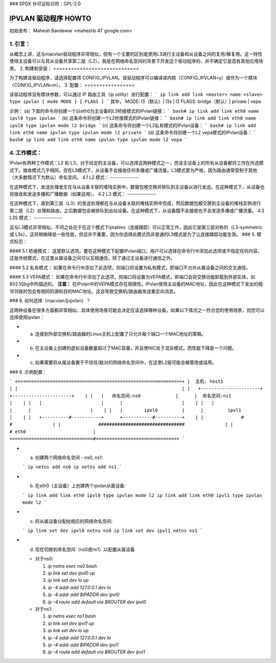 ### SPDX 许可证标识符：GPL-2.0

===================
IPVLAN 驱动程序 HOWTO
===================

初始发布：
Mahesh Bandewar <maheshb AT google.com>

1. 引言：
================
从概念上讲，这与macvlan驱动程序非常相似，但有一个主要的区别是使用L3进行主设备和从设备之间的复用/解复用。这一特性使得主设备可以与其从设备共享第二层（L2）。我是在网络命名空间的背景下开发这个驱动程序的，并不确定它是否有其他应用场景。
2. 构建和安装：
=============================

为了构建该驱动程序，请选择配置项 CONFIG_IPVLAN。该驱动程序可以编译进内核（CONFIG_IPVLAN=y）或作为一个模块（CONFIG_IPVLAN=m）。
3. 配置：
=================

该驱动程序没有模块参数，可以通过 IP 路由工具（ip utility）进行配置：
```
ip link add link <master> name <slave> type ipvlan [ mode MODE ] [ FLAGS ]
```
其中，
MODE: l3（默认）| l3s | l2
FLAGS: bridge（默认）| private | vepa

示例：
(a) 下面的命令将创建一个以eth0为主设备的L3桥接模式的IPvlan链接：
```
bash# ip link add link eth0 name ipvl0 type ipvlan
```
(b) 这条命令将创建一个L2桥接模式的IPvlan链接：
```
bash# ip link add link eth0 name ipvl0 type ipvlan mode l2 bridge
```
(c) 这条命令将创建一个L2私有模式的IPvlan设备：
```
bash# ip link add link eth0 name ipvlan type ipvlan mode l2 private
```
(d) 这条命令将创建一个L2 vepa模式的IPvlan设备：
```
bash# ip link add link eth0 name ipvlan type ipvlan mode l2 vepa
```

4. 工作模式：
===================

IPvlan有两种工作模式：L2 和 L3。对于给定的主设备，可以选择这两种模式之一，而该主设备上的所有从设备都将工作在所选模式下。接收模式几乎相同，但在L3模式下，从设备不会接收任何多播或广播流量。L3模式更为严格，因为路由通常受制于其他（大多数情况下为默认）命名空间。
4.1 L2 模式：
--------------

在这种模式下，发送处理发生在与从设备关联的堆栈实例中，数据包被交换并排队到主设备以进行发送。在这种模式下，从设备也将接收和发送多播和广播数据（如果适用）。
4.2 L3 模式：
--------------

在这种模式下，直到第三层（L3）的发送处理都在与从设备关联的堆栈实例中完成，然后数据包被交换到主设备的堆栈实例进行第二层（L2）处理和路由，之后数据包会被排队到出站设备。在这种模式下，从设备既不会接收也不会发送多播或广播流量。
4.3 L3S 模式：
--------------

这与L3模式非常相似，不同之处在于在这个模式下iptables（连接跟踪）可以正常工作，因此它是第三层对称的（L3-symmetric 或 L3s）。这将稍微降低一些性能，但这并不重要，因为你选择此模式而非普通的L3模式是为了让连接跟踪功能生效。
### 5. 模式标志：

#### 5.1 桥接模式：
这是默认选项。要在这种模式下配置IPvlan端口，用户可以选择在命令行中添加此选项或不指定任何内容。这是传统模式，在这里从属设备之间可以互相通信，除了通过主设备进行通信之外。

#### 5.2 私有模式：
如果在命令行中添加了此选项，则端口将设置为私有模式，即端口不允许从属设备之间的交叉通信。

#### 5.3 VEPA模式：
如果在命令行中添加了此选项，则端口将设置为VEPA模式，即端口会将交换功能卸载到外部实体，如802.1Qbg中所描述的。
**注意：** 在IPvlan中的VEPA模式存在局限性。IPvlan使用主设备的MAC地址，因此在这种模式下发出的相邻邻居的包会有相同的源和目的MAC地址。这会导致交换机/路由器发送重定向消息。

### 6. 如何选择（macvlan与ipvlan）？

这两种设备在很多方面都非常相似，具体使用场景可能会决定应该选择哪种设备。如果以下情况之一符合您的使用场景，则您可以选择使用ipvlan：

- (a) 连接到外部交换机/路由器的Linux主机上配置了只允许每个端口一个MAC地址的策略。
- (b) 在主设备上创建的虚拟设备数量超过了MAC容量，并且使NIC处于混杂模式，而性能下降是一个问题。
- (c) 如果需要将从属设备置于不信任/敌对的网络命名空间中，在这里L2层可能会被篡改或误用。

### 6. 示例配置：

```
+=============================================================+
|  主机: host1                                                |
|                                                             |
|   +----------------------+      +----------------------+    |
|   |   命名空间:ns0             |      |  命名空间:ns1              |    |
|   |                      |      |                      |    |
|   |                      |      |                      |    |
|   |        ipvl0         |      |         ipvl1        |    |
|   +----------#-----------+      +-----------#----------+    |
|              #                              #               |
|              ################################               |
|                              # eth0                         |
+==============================#==============================+
```

- (a) 创建两个网络命名空间 - ns0, ns1:

  ```
  ip netns add ns0
  ip netns add ns1
  ```

- (b) 在eth0（主设备）上创建两个ipvlan从属设备:

  ```
  ip link add link eth0 ipvl0 type ipvlan mode l2
  ip link add link eth0 ipvl1 type ipvlan mode l2
  ```

- (c) 将从属设备分配给相应的网络命名空间:

  ```
  ip link set dev ipvl0 netns ns0
  ip link set dev ipvl1 netns ns1
  ```

- (d) 现在切换到命名空间（ns0或ns1）以配置从属设备

  - 对于ns0:

    1. `ip netns exec ns0 bash`
    2. `ip link set dev ipvl0 up`
    3. `ip link set dev lo up`
    4. `ip -4 addr add 127.0.0.1 dev lo`
    5. `ip -4 addr add $IPADDR dev ipvl0`
    6. `ip -4 route add default via $ROUTER dev ipvl0`

  - 对于ns1:

    1. `ip netns exec ns1 bash`
    2. `ip link set dev ipvl1 up`
    3. `ip link set dev lo up`
    4. `ip -4 addr add 127.0.0.1 dev lo`
    5. `ip -4 addr add $IPADDR dev ipvl1`
    6. `ip -4 route add default via $ROUTER dev ipvl1`

